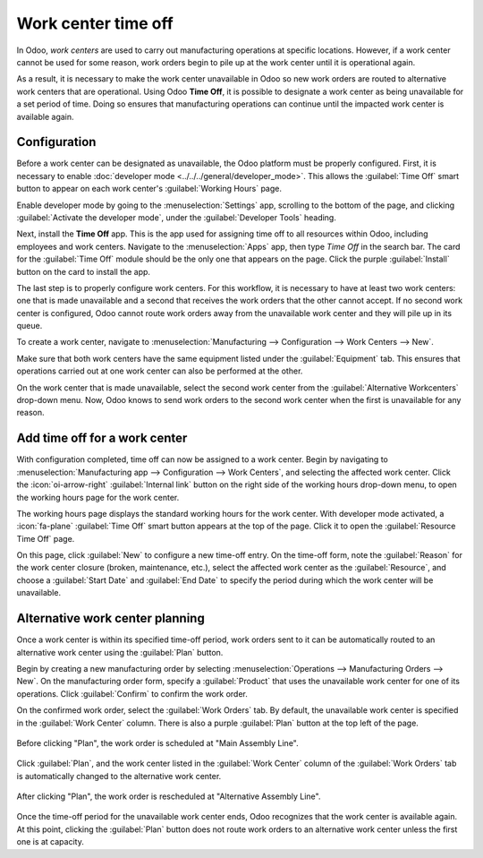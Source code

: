 ====================
Work center time off
====================

In Odoo, *work centers* are used to carry out manufacturing operations at specific locations.
However, if a work center cannot be used for some reason, work orders begin to pile up at the work
center until it is operational again.

As a result, it is necessary to make the work center unavailable in Odoo so new work orders are
routed to alternative work centers that are operational. Using Odoo **Time Off**, it is possible to
designate a work center as being unavailable for a set period of time. Doing so ensures that
manufacturing operations can continue until the impacted work center is available again.

Configuration
=============

Before a work center can be designated as unavailable, the Odoo platform must be properly
configured. First, it is necessary to enable :doc:`developer mode
<../../../general/developer_mode>`. This allows the :guilabel:`Time Off` smart button to appear on
each work center's :guilabel:`Working Hours` page.

Enable developer mode by going to the :menuselection:`Settings` app, scrolling to the bottom of the
page, and clicking :guilabel:`Activate the developer mode`, under the :guilabel:`Developer Tools`
heading.

Next, install the **Time Off** app. This is the app used for assigning time off to all resources
within Odoo, including employees and work centers. Navigate to the :menuselection:`Apps` app, then
type `Time Off` in the search bar. The card for the :guilabel:`Time Off` module should be the only
one that appears on the page. Click the purple :guilabel:`Install` button on the card to install the
app.

The last step is to properly configure work centers. For this workflow, it is necessary to have at
least two work centers: one that is made unavailable and a second that receives the work orders that
the other cannot accept. If no second work center is configured, Odoo cannot route work orders away
from the unavailable work center and they will pile up in its queue.

To create a work center, navigate to :menuselection:`Manufacturing --> Configuration --> Work
Centers --> New`.

.. seealso::
   For a full guide to work center creation, see the documentation on :doc:`work centers
   <../advanced_configuration/using_work_centers>`.

Make sure that both work centers have the same equipment listed under the :guilabel:`Equipment` tab.
This ensures that operations carried out at one work center can also be performed at the other.

On the work center that is made unavailable, select the second work center from the
:guilabel:`Alternative Workcenters` drop-down menu. Now, Odoo knows to send work orders to the
second work center when the first is unavailable for any reason.

.. image:: work_center_time_off/alternative-work-center-selection.png
   :align: center
   :alt: A work center form configured with an alternative work center.

Add time off for a work center
==============================

With configuration completed, time off can now be assigned to a work center. Begin by navigating to
:menuselection:`Manufacturing app --> Configuration --> Work Centers`, and selecting the affected
work center. Click the :icon:`oi-arrow-right` :guilabel:`Internal link` button on the right side of
the working hours drop-down menu, to open the working hours page for the work center.

.. image:: work_center_time_off/working-hours-button.png
   :align: center
   :alt: The Working Hours "External link" button on the work center form.

The working hours page displays the standard working hours for the work center. With developer mode
activated, a :icon:`fa-plane` :guilabel:`Time Off` smart button appears at the top of the page.
Click it to open the :guilabel:`Resource Time Off` page.

On this page, click :guilabel:`New` to configure a new time-off entry. On the time-off form, note
the :guilabel:`Reason` for the work center closure (broken, maintenance, etc.), select the affected
work center as the :guilabel:`Resource`, and choose a :guilabel:`Start Date` and :guilabel:`End
Date` to specify the period during which the work center will be unavailable.

.. image:: work_center_time_off/time-off-form.png
   :align: center
   :alt: The "Resource Time Off" form.

Alternative work center planning
================================

Once a work center is within its specified time-off period, work orders sent to it can be
automatically routed to an alternative work center using the :guilabel:`Plan` button.

Begin by creating a new manufacturing order by selecting :menuselection:`Operations -->
Manufacturing Orders --> New`. On the manufacturing order form, specify a :guilabel:`Product` that
uses the unavailable work center for one of its operations. Click :guilabel:`Confirm` to confirm the
work order.

On the confirmed work order, select the :guilabel:`Work Orders` tab. By default, the unavailable
work center is specified in the :guilabel:`Work Center` column. There is also a purple
:guilabel:`Plan` button at the top left of the page.

.. figure:: work_center_time_off/before-planning.png
   :align: center
   :alt: Before clicking "Plan", the work order is scheduled at "Main Assembly Line".

   Before clicking "Plan", the work order is scheduled at "Main Assembly Line".

Click :guilabel:`Plan`, and the work center listed in the :guilabel:`Work Center` column of the
:guilabel:`Work Orders` tab is automatically changed to the alternative work center.

.. figure:: work_center_time_off/after-planning.png
   :align: center
   :alt: After clicking "Plan", the work order is rescheduled at "Alternative Assembly Line".

   After clicking "Plan", the work order is rescheduled at "Alternative Assembly Line".

Once the time-off period for the unavailable work center ends, Odoo recognizes that the work center
is available again. At this point, clicking the :guilabel:`Plan` button does not route work orders
to an alternative work center unless the first one is at capacity.
